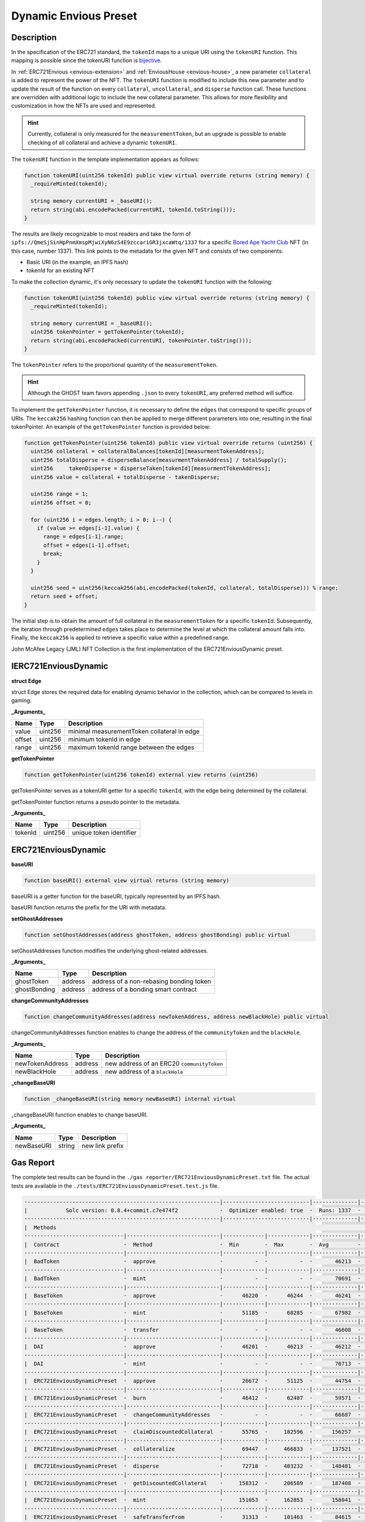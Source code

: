 .. _dynamic-preset:

######################
Dynamic Envious Preset
######################

***********
Description
***********

In the specification of the ERC721 standard, the ``tokenId`` maps to a unique URI using the ``tokenURI`` function. This mapping is possible since the tokenURI function is `bijective <https://en.wikipedia.org/wiki/Bijection>`_.

In :ref:`ERC721Envious <envious-extension>` and :ref:`EnviousHouse <envious-house>`, a new parameter ``collateral`` is added to represent the power of the NFT. The ``tokenURI`` function is modified to include this new parameter and to update the result of the function on every ``collateral``, ``uncollateral``, and ``disperse`` function call. These functions are overridden with additional logic to include the new collateral parameter. This allows for more flexibility and customization in how the NFTs are used and represented.

.. hint::

  Currently, collateral is only measured for the ``measurementToken``, but an upgrade is possible to enable checking of all collateral and achieve a dynamic ``tokenURI``.

The ``tokenURI`` function in the template implementation appears as follows:

.. code-block:: Solidity

  function tokenURI(uint256 tokenId) public view virtual override returns (string memory) {
    _requireMinted(tokenId);

    string memory currentURI = _baseURI();
    return string(abi.encodePacked(currentURI, tokenId.toString()));
  }

The results are likely recognizable to most readers and take the form of ``ipfs://QmeSjSinHpPnmXmspMjwiXyN6zS4E9zccariGR3jxcaWtq/1337`` for a specific `Bored Ape Yacht Club <https://boredapeyachtclub.com/#/>`_ NFT (in this case, number 1337). This link points to the metadata for the given NFT and consists of two components:

* Basic URI (in the example, an IPFS hash)
* tokenId for an existing NFT

To make the collection dynamic, it's only necessary to update the ``tokenURI`` function with the following:

.. code-block:: Solidity

  function tokenURI(uint256 tokenId) public view virtual override returns (string memory) {
    _requireMinted(tokenId);

    string memory currentURI = _baseURI();
    uint256 tokenPointer = getTokenPointer(tokenId);
    return string(abi.encodePacked(currentURI, tokenPointer.toString()));
  }

The ``tokenPointer`` refers to the proportional quantity of the ``measurementToken``.

.. hint::

  Although the GHOST team favors appending ``.json`` to every ``tokenURI``, any preferred method will suffice.

To implement the ``getTokenPointer`` function, it is necessary to define the ``edges`` that correspond to specific groups of URIs. The ``keccak256`` hashing function can then be applied to merge different parameters into one, resulting in the final tokenPointer. An example of the ``getTokenPointer`` function is provided below:

.. code-block:: Solidity

  function getTokenPointer(uint256 tokenId) public view virtual override returns (uint256) {
    uint256 collateral = collateralBalances[tokenId][measurmentTokenAddress];
    uint256 totalDisperse = disperseBalance[measurmentTokenAddress] / totalSupply();
    uint256	takenDisperse = disperseTaken[tokenId][measurmentTokenAddress];
    uint256 value = collateral + totalDisperse - takenDisperse;

    uint256 range = 1;
    uint256 offset = 0;

    for (uint256 i = edges.length; i > 0; i--) {
      if (value >= edges[i-1].value) {
        range = edges[i-1].range;
        offset = edges[i-1].offset;
        break;
      }
    }

    uint256 seed = uint256(keccak256(abi.encodePacked(tokenId, collateral, totalDisperse))) % range;
    return seed + offset;
  }

The initial step is to obtain the amount of full collateral in the ``measurementToken`` for a specific ``tokenId``. Subsequently, the iteration through predetermined ``edges`` takes place to determine the level at which the collateral amount falls into. Finally, the ``keccak256`` is applied to retrieve a specific value within a predefined range.

John McAfee Legacy (JML) NFT Collection is the first implementation of the ERC721EnviousDynamic preset.

*********************
IERC721EnviousDynamic
*********************

**struct Edge**

struct Edge stores the required data for enabling dynamic behavior in the collection, which can be compared to levels in gaming.

**_Arguments_**

======== ======= ===========================================
Name     Type    Description
======== ======= ===========================================
value    uint256 minimal measurementToken collateral in edge
offset   uint256 minimum tokenId in edge
range    uint256 maximum tokenId range between the edges
======== ======= ===========================================

**getTokenPointer**

.. code-block:: Solidity

  function getTokenPointer(uint256 tokenId) external view returns (uint256)

getTokenPointer serves as a tokenURI getter for a specific ``tokenId``, with the edge being determined by the collateral.

getTokenPointer function returns a pseudo pointer to the metadata.

**_Arguments_**

======== ======= ==========================
Name     Type    Description
======== ======= ==========================
tokenId  uint256 unique token identifier
======== ======= ==========================

********************
ERC721EnviousDynamic
********************

**baseURI**

.. code-block:: Solidity

  function baseURI() external view virtual returns (string memory)

baseURI is a getter function for the baseURI, typically represented by an IPFS hash.

baseURI function returns the prefix for the URI with metadata.

**setGhostAddresses**

.. code-block:: Solidity

  function setGhostAddresses(address ghostToken, address ghostBonding) public virtual

setGhostAddresses function modifies the underlying ghost-related addresses.

**_Arguments_**

============ ======= =======================================
Name         Type    Description
============ ======= =======================================
ghostToken   address address of a non-rebasing bonding token
ghostBonding address address of a bonding smart contract
============ ======= =======================================

**changeCommunityAddresses**

.. code-block:: Solidity

  function changeCommunityAddresses(address newTokenAddress, address newBlackHole) public virtual

changeCommunityAddresses function enables to change the address of the ``communityToken`` and the ``blackHole``.

**_Arguments_**

=============== ======= ==========================================
Name            Type    Description
=============== ======= ==========================================
newTokenAddress address new address of an ERC20 ``communityToken``
newBlackHole    address new address of a ``blackHole``
=============== ======= ==========================================

**_changeBaseURI**

.. code-block:: Solidity

  function _changeBaseURI(string memory newBaseURI) internal virtual

_changeBaseURI function enables to change baseURI.

**_Arguments_**

=============== ======= ==========================
Name            Type    Description
=============== ======= ==========================
newBaseURI      string  new link prefix
=============== ======= ==========================

**********
Gas Report
**********

The complete test results can be found in the ``./gas reporter/ERC721EnviousDynamicPreset.txt`` file. The actual tests are available in the ``./tests/ERC721EnviousDynamicPreset.test.js`` file.

.. code-block:: bash

  ·------------------------------------------------------------|---------------------------|--------------|----------------------------·
  |            Solc version: 0.8.4+commit.c7e474f2             ·  Optimizer enabled: true  ·  Runs: 1337  ·  Block limit: 6718946 gas  │
  ·····························································|···························|··············|·····························
  |  Methods                                                                                                                           │
  ·······························|·····························|·············|·············|··············|··············|··············
  |  Contract                    ·  Method                     ·  Min        ·  Max        ·  Avg         ·  # calls     ·  eur (avg)  │
  ·······························|·····························|·············|·············|··············|··············|··············
  |  BadToken                    ·  approve                    ·          -  ·          -  ·       46213  ·          12  ·          -  │
  ·······························|·····························|·············|·············|··············|··············|··············
  |  BadToken                    ·  mint                       ·          -  ·          -  ·       70691  ·           6  ·          -  │
  ·······························|·····························|·············|·············|··············|··············|··············
  |  BaseToken                   ·  approve                    ·      46220  ·      46244  ·       46241  ·         109  ·          -  │
  ·······························|·····························|·············|·············|··············|··············|··············
  |  BaseToken                   ·  mint                       ·      51185  ·      68285  ·       67982  ·         114  ·          -  │
  ·······························|·····························|·············|·············|··············|··············|··············
  |  BaseToken                   ·  transfer                   ·          -  ·          -  ·       46608  ·           1  ·          -  │
  ·······························|·····························|·············|·············|··············|··············|··············
  |  DAI                         ·  approve                    ·      46201  ·      46213  ·       46212  ·          59  ·          -  │
  ·······························|·····························|·············|·············|··············|··············|··············
  |  DAI                         ·  mint                       ·          -  ·          -  ·       70713  ·          59  ·          -  │
  ·······························|·····························|·············|·············|··············|··············|··············
  |  ERC721EnviousDynamicPreset  ·  approve                    ·      26672  ·      51125  ·       44754  ·         215  ·          -  │
  ·······························|·····························|·············|·············|··············|··············|··············
  |  ERC721EnviousDynamicPreset  ·  burn                       ·      46412  ·      62487  ·       59571  ·          15  ·          -  │
  ·······························|·····························|·············|·············|··············|··············|··············
  |  ERC721EnviousDynamicPreset  ·  changeCommunityAddresses   ·          -  ·          -  ·       66687  ·           2  ·          -  │
  ·······························|·····························|·············|·············|··············|··············|··············
  |  ERC721EnviousDynamicPreset  ·  claimDiscountedCollateral  ·      55765  ·     182596  ·      156257  ·          14  ·          -  │
  ·······························|·····························|·············|·············|··············|··············|··············
  |  ERC721EnviousDynamicPreset  ·  collateralize              ·      69447  ·     466833  ·      137521  ·         105  ·          -  │
  ·······························|·····························|·············|·············|··············|··············|··············
  |  ERC721EnviousDynamicPreset  ·  disperse                   ·      72718  ·     403232  ·      148481  ·          31  ·          -  │
  ·······························|·····························|·············|·············|··············|··············|··············
  |  ERC721EnviousDynamicPreset  ·  getDiscountedCollateral    ·     158312  ·     206589  ·      187408  ·          23  ·          -  │
  ·······························|·····························|·············|·············|··············|··············|··············
  |  ERC721EnviousDynamicPreset  ·  mint                       ·     151053  ·     162853  ·      158041  ·         562  ·          -  │
  ·······························|·····························|·············|·············|··············|··············|··············
  |  ERC721EnviousDynamicPreset  ·  safeTransferFrom           ·      31313  ·     101463  ·       84615  ·         104  ·          -  │
  ·······························|·····························|·············|·············|··············|··············|··············
  |  ERC721EnviousDynamicPreset  ·  safeTransferFrom           ·      32033  ·     102625  ·       85522  ·         104  ·          -  │
  ·······························|·····························|·············|·············|··············|··············|··············
  |  ERC721EnviousDynamicPreset  ·  setApprovalForAll          ·      26386  ·      46298  ·       45350  ·         189  ·          -  │
  ·······························|·····························|·············|·············|··············|··············|··············
  |  ERC721EnviousDynamicPreset  ·  setGhostAddresses          ·      66774  ·      66786  ·       66784  ·          26  ·          -  │
  ·······························|·····························|·············|·············|··············|··············|··············
  |  ERC721EnviousDynamicPreset  ·  transferFrom               ·      30954  ·      94056  ·       80619  ·          56  ·          -  │
  ·······························|·····························|·············|·············|··············|··············|··············
  |  ERC721EnviousDynamicPreset  ·  uncollateralize            ·      56897  ·     138116  ·       90793  ·          39  ·          -  │
  ·······························|·····························|·············|·············|··············|··············|··············
  |  RebaseToken                 ·  approve                    ·      46223  ·      46235  ·       46234  ·          59  ·          -  │
  ·······························|·····························|·············|·············|··············|··············|··············
  |  RebaseToken                 ·  initialize                 ·      94307  ·      94319  ·       94317  ·          59  ·          -  │
  ·······························|·····························|·············|·············|··············|··············|··············
  |  StakingMock                 ·  fund                       ·          -  ·          -  ·       61607  ·          59  ·          -  │
  ·······························|·····························|·············|·············|··············|··············|··············
  |  TetherToken                 ·  approve                    ·      46232  ·      46244  ·       46243  ·          59  ·          -  │
  ·······························|·····························|·············|·············|··············|··············|··············
  |  TetherToken                 ·  mint                       ·          -  ·          -  ·       68219  ·          59  ·          -  │
  ·······························|·····························|·············|·············|··············|··············|··············
  |  Deployments                                               ·                                          ·  % of limit  ·             │
  ·····························································|·············|·············|··············|··············|··············
  |  BadToken                                                  ·          -  ·          -  ·     1140859  ·        17 %  ·          -  │
  ·····························································|·············|·············|··············|··············|··············
  |  BaseToken                                                 ·     775391  ·     775475  ·      775422  ·      11.5 %  ·          -  │
  ·····························································|·············|·············|··············|··············|··············
  |  BondingMock                                               ·    1114846  ·    1114870  ·     1114867  ·      16.6 %  ·          -  │
  ·····························································|·············|·············|··············|··············|··············
  |  DAI                                                       ·          -  ·          -  ·     1148998  ·      17.1 %  ·          -  │
  ·····························································|·············|·············|··············|··············|··············
  |  ERC721EnviousDynamicPreset                                ·    4701295  ·    4701307  ·     4701306  ·        70 %  ·          -  │
  ·····························································|·············|·············|··············|··············|··············
  |  ERC721ReceiverMock                                        ·     285979  ·     286027  ·      286014  ·       4.3 %  ·          -  │
  ·····························································|·············|·············|··············|··············|··············
  |  RebaseToken                                               ·          -  ·          -  ·     1711816  ·      25.5 %  ·          -  │
  ·····························································|·············|·············|··············|··············|··············
  |  StakingMock                                               ·     246573  ·     246585  ·      246584  ·       3.7 %  ·          -  │
  ·····························································|·············|·············|··············|··············|··············
  |  TetherToken                                               ·          -  ·          -  ·      758083  ·      11.3 %  ·          -  │
  ·------------------------------------------------------------|-------------|-------------|--------------|--------------|-------------·
